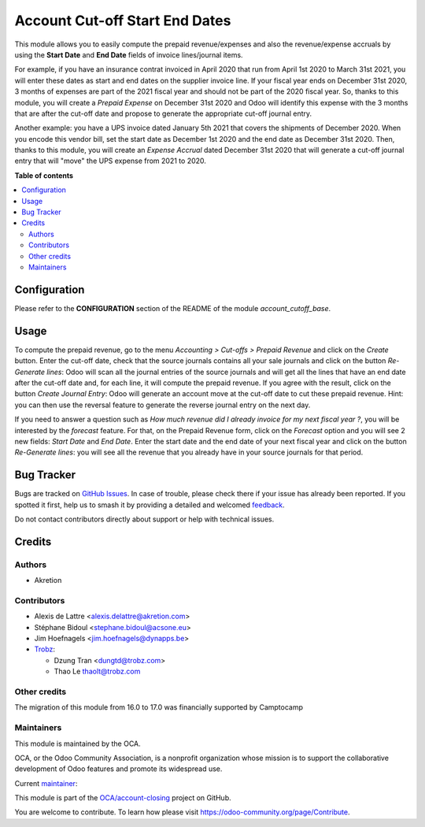 ===============================
Account Cut-off Start End Dates
===============================

.. 
   !!!!!!!!!!!!!!!!!!!!!!!!!!!!!!!!!!!!!!!!!!!!!!!!!!!!
   !! This file is generated by oca-gen-addon-readme !!
   !! changes will be overwritten.                   !!
   !!!!!!!!!!!!!!!!!!!!!!!!!!!!!!!!!!!!!!!!!!!!!!!!!!!!
   !! source digest: sha256:4293cba418a193d48313e63282075f85bb28ef9539eb2d576cf9a9b6ab4eea73
   !!!!!!!!!!!!!!!!!!!!!!!!!!!!!!!!!!!!!!!!!!!!!!!!!!!!

.. |badge1| image:: https://img.shields.io/badge/maturity-Beta-yellow.png
    :target: https://odoo-community.org/page/development-status
    :alt: Beta
.. |badge2| image:: https://img.shields.io/badge/licence-AGPL--3-blue.png
    :target: http://www.gnu.org/licenses/agpl-3.0-standalone.html
    :alt: License: AGPL-3
.. |badge3| image:: https://img.shields.io/badge/github-OCA%2Faccount--closing-lightgray.png?logo=github
    :target: https://github.com/OCA/account-closing/tree/17.0/account_cutoff_start_end_dates
    :alt: OCA/account-closing
.. |badge4| image:: https://img.shields.io/badge/weblate-Translate%20me-F47D42.png
    :target: https://translation.odoo-community.org/projects/account-closing-17-0/account-closing-17-0-account_cutoff_start_end_dates
    :alt: Translate me on Weblate
.. |badge5| image:: https://img.shields.io/badge/runboat-Try%20me-875A7B.png
    :target: https://runboat.odoo-community.org/builds?repo=OCA/account-closing&target_branch=17.0
    :alt: Try me on Runboat

|badge1| |badge2| |badge3| |badge4| |badge5|

This module allows you to easily compute the prepaid revenue/expenses
and also the revenue/expense accruals by using the **Start Date** and
**End Date** fields of invoice lines/journal items.

For example, if you have an insurance contrat invoiced in April 2020
that run from April 1st 2020 to March 31st 2021, you will enter these
dates as start and end dates on the supplier invoice line. If your
fiscal year ends on December 31st 2020, 3 months of expenses are part of
the 2021 fiscal year and should not be part of the 2020 fiscal year. So,
thanks to this module, you will create a *Prepaid Expense* on December
31st 2020 and Odoo will identify this expense with the 3 months that are
after the cut-off date and propose to generate the appropriate cut-off
journal entry.

Another example: you have a UPS invoice dated January 5th 2021 that
covers the shipments of December 2020. When you encode this vendor bill,
set the start date as December 1st 2020 and the end date as December
31st 2020. Then, thanks to this module, you will create an *Expense
Accrual* dated December 31st 2020 that will generate a cut-off journal
entry that will "move" the UPS expense from 2021 to 2020.

**Table of contents**

.. contents::
   :local:

Configuration
=============

Please refer to the **CONFIGURATION** section of the README of the
module *account_cutoff_base*.

Usage
=====

To compute the prepaid revenue, go to the menu *Accounting > Cut-offs >
Prepaid Revenue* and click on the *Create* button. Enter the cut-off
date, check that the source journals contains all your sale journals and
click on the button *Re-Generate lines*: Odoo will scan all the journal
entries of the source journals and will get all the lines that have an
end date after the cut-off date and, for each line, it will compute the
prepaid revenue. If you agree with the result, click on the button
*Create Journal Entry*: Odoo will generate an account move at the
cut-off date to cut these prepaid revenue. Hint: you can then use the
reversal feature to generate the reverse journal entry on the next day.

If you need to answer a question such as *How much revenue did I already
invoice for my next fiscal year ?*, you will be interested by the
*forecast* feature. For that, on the Prepaid Revenue form, click on the
*Forecast* option and you will see 2 new fields: *Start Date* and *End
Date*. Enter the start date and the end date of your next fiscal year
and click on the button *Re-Generate lines*: you will see all the
revenue that you already have in your source journals for that period.

Bug Tracker
===========

Bugs are tracked on `GitHub Issues <https://github.com/OCA/account-closing/issues>`_.
In case of trouble, please check there if your issue has already been reported.
If you spotted it first, help us to smash it by providing a detailed and welcomed
`feedback <https://github.com/OCA/account-closing/issues/new?body=module:%20account_cutoff_start_end_dates%0Aversion:%2017.0%0A%0A**Steps%20to%20reproduce**%0A-%20...%0A%0A**Current%20behavior**%0A%0A**Expected%20behavior**>`_.

Do not contact contributors directly about support or help with technical issues.

Credits
=======

Authors
-------

* Akretion

Contributors
------------

-  Alexis de Lattre <alexis.delattre@akretion.com>

-  Stéphane Bidoul <stephane.bidoul@acsone.eu>

-  Jim Hoefnagels <jim.hoefnagels@dynapps.be>

-  `Trobz <https://trobz.com>`__:

   -  Dzung Tran <dungtd@trobz.com>
   -  Thao Le thaolt@trobz.com

Other credits
-------------

The migration of this module from 16.0 to 17.0 was financially supported
by Camptocamp

Maintainers
-----------

This module is maintained by the OCA.

.. image:: https://odoo-community.org/logo.png
   :alt: Odoo Community Association
   :target: https://odoo-community.org

OCA, or the Odoo Community Association, is a nonprofit organization whose
mission is to support the collaborative development of Odoo features and
promote its widespread use.

.. |maintainer-alexis-via| image:: https://github.com/alexis-via.png?size=40px
    :target: https://github.com/alexis-via
    :alt: alexis-via

Current `maintainer <https://odoo-community.org/page/maintainer-role>`__:

|maintainer-alexis-via| 

This module is part of the `OCA/account-closing <https://github.com/OCA/account-closing/tree/17.0/account_cutoff_start_end_dates>`_ project on GitHub.

You are welcome to contribute. To learn how please visit https://odoo-community.org/page/Contribute.
